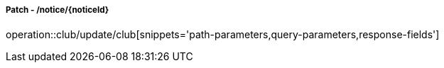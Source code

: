 ===== Patch - /notice/{noticeId}
operation::club/update/club[snippets='path-parameters,query-parameters,response-fields']
